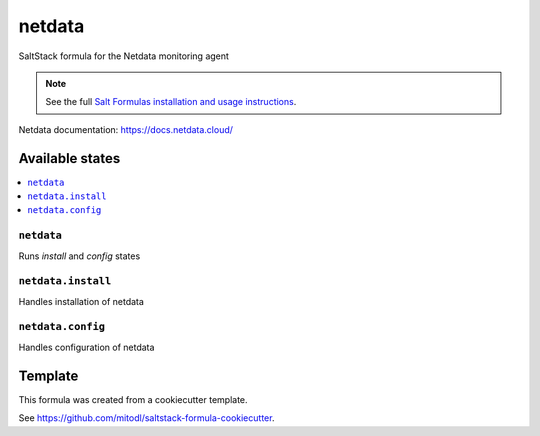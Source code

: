 =======
netdata
=======

SaltStack formula for the Netdata monitoring agent

.. note::

    See the full `Salt Formulas installation and usage instructions
    <http://docs.saltstack.com/en/latest/topics/development/conventions/formulas.html>`_.

Netdata documentation: https://docs.netdata.cloud/


Available states
================

.. contents::
    :local:

``netdata``
-----------

Runs `install` and `config` states

``netdata.install``
----------------

Handles installation of netdata

``netdata.config``
----------------

Handles configuration of netdata


Template
========

This formula was created from a cookiecutter template.

See https://github.com/mitodl/saltstack-formula-cookiecutter.
